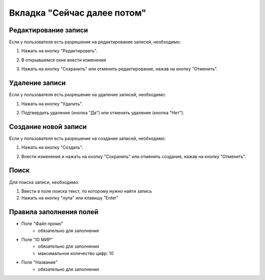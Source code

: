 Вкладка "Сейчас далее потом"
============================

Редактирование записи
---------------------

Если у пользователя есть разрешение на редактирование записей, необходимо:

1. Нажать на кнопку "Редактировать".

.. image:: /images/photoupload/edit_btn.png
   :width: 100 %

2. В открывшемся окне внести изменения

.. image:: /images/photoupload/delete_btn.png
   :width: 100 %

3. Нажать на кнопку "Сохранить" или отменить редактирование, нажав на кнопку "Отменить".

.. image:: /images/modal/modal_save_cancel_btns.png
   :width: 100 %

Удаление записи
---------------

Если у пользователя есть разрешение на удаление записей, необходимо:

1. Нажать на кнопку "Удалить".

.. image:: /images/photoupload/delete_btn.png
   :width: 100 %

2. Подтвердить удаление (кнопка "Да") или отменить удаление (кнопка "Нет").

.. image:: /images/modal/delete_modal_confirm.png
   :width: 100 %

Создание новой записи
---------------------

Если у пользователя есть разрешение на создание записей, необходимо:

1. Нажать на кнопку "Создать".

.. image:: /images/photoupload/create_btn.png
   :width: 100 %

2. Внести изменения и нажать на кнопку "Сохранить" или отменить создание, нажав на кнопку "Отменить".

.. image:: /images/modal/modal_save_cancel_btns.png
   :width: 100 %

Поиск
-----

Для поиска записи, необходимо:

1. Ввести в поле поиска текст, по которому нужно найти запись

2. Нажать на кнопку "лупа" или клавишу "Enter"

.. image:: /images/search_inline.png
   :width: 100 %

Правила заполнения полей
------------------------

* Поле "Файл промо"
    * обязательно для заполнения
* Поле "ID МИР"
    * обязательно для заполнения
    * максимальное количество цифр: 10
* Поле "Название"
    * обязательно для заполнения

